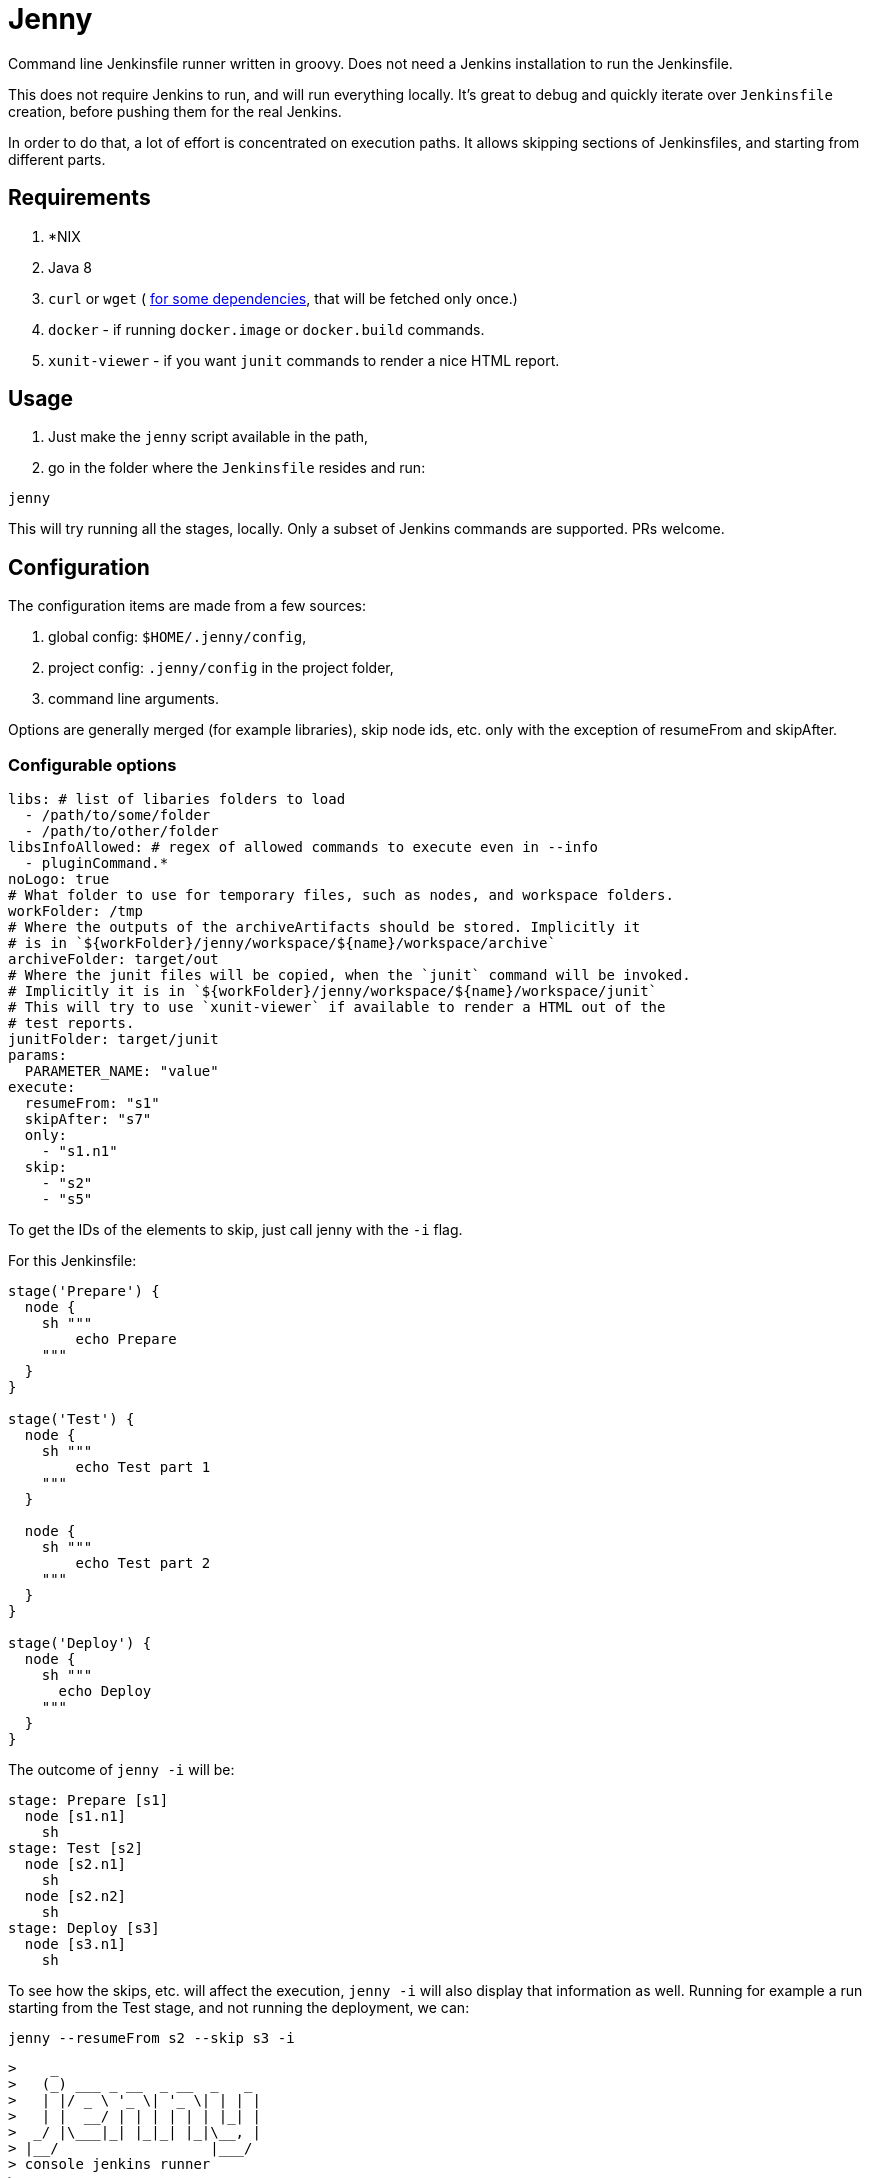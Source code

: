 = Jenny

Command line Jenkinsfile runner written in groovy. Does not need a Jenkins
installation to run the Jenkinsfile.

This does not require Jenkins to run, and will run everything locally. It's
great to debug and quickly iterate over `Jenkinsfile` creation, before pushing
them for the real Jenkins.

In order to do that, a lot of effort is concentrated on execution paths. It
allows skipping sections of Jenkinsfiles, and starting from different parts.

== Requirements

1. *NIX
2. Java 8
3. `curl` or `wget` ( link:./bin/download_dependencies.sh[for some
   dependencies], that will be fetched only once.)
4. `docker` - if running `docker.image` or `docker.build` commands.
5. `xunit-viewer` - if you want `junit` commands to render a nice HTML report.

== Usage

1. Just make the `jenny` script available in the path,
2. go in the folder where the `Jenkinsfile` resides and run:

[source,sh]
-----------------------------------------------------------------------------
jenny
-----------------------------------------------------------------------------

This will try running all the stages, locally. Only a subset of Jenkins
commands are supported. PRs welcome.

== Configuration

The configuration items are made from a few sources:

1. global config: `$HOME/.jenny/config`,
2. project config: `.jenny/config` in the project folder,
3. command line arguments.

Options are generally merged (for example libraries), skip node ids, etc. only
with the exception of resumeFrom and skipAfter.

=== Configurable options

[source,yaml]
-----------------------------------------------------------------------------
libs: # list of libaries folders to load
  - /path/to/some/folder
  - /path/to/other/folder
libsInfoAllowed: # regex of allowed commands to execute even in --info
  - pluginCommand.*
noLogo: true
# What folder to use for temporary files, such as nodes, and workspace folders.
workFolder: /tmp
# Where the outputs of the archiveArtifacts should be stored. Implicitly it
# is in `${workFolder}/jenny/workspace/${name}/workspace/archive`
archiveFolder: target/out
# Where the junit files will be copied, when the `junit` command will be invoked.
# Implicitly it is in `${workFolder}/jenny/workspace/${name}/workspace/junit`
# This will try to use `xunit-viewer` if available to render a HTML out of the
# test reports.
junitFolder: target/junit
params:
  PARAMETER_NAME: "value"
execute:
  resumeFrom: "s1"
  skipAfter: "s7"
  only:
    - "s1.n1"
  skip:
    - "s2"
    - "s5"
-----------------------------------------------------------------------------

To get the IDs of the elements to skip, just call jenny with the `-i` flag.

For this Jenkinsfile:

[source,groovy]
-----------------------------------------------------------------------------
stage('Prepare') {
  node {
    sh """
        echo Prepare
    """
  }
}

stage('Test') {
  node {
    sh """
        echo Test part 1
    """
  }

  node {
    sh """
        echo Test part 2
    """
  }
}

stage('Deploy') {
  node {
    sh """
      echo Deploy
    """
  }
}
-----------------------------------------------------------------------------

The outcome of `jenny -i` will be:

[source,groovy]
-----------------------------------------------------------------------------
stage: Prepare [s1]
  node [s1.n1]
    sh
stage: Test [s2]
  node [s2.n1]
    sh
  node [s2.n2]
    sh
stage: Deploy [s3]
  node [s3.n1]
    sh
-----------------------------------------------------------------------------

To see how the skips, etc. will affect the execution, `jenny -i` will also
display that information as well. Running for example a run starting from the
Test stage, and not running the deployment, we can:

[source,sh]
-----------------------------------------------------------------------------
jenny --resumeFrom s2 --skip s3 -i
-----------------------------------------------------------------------------

[source,text]
-----------------------------------------------------------------------------
>    _
>   (_) ___ _ __  _ __  _   _
>   | |/ _ \ '_ \| '_ \| | | |
>   | |  __/ | | | | | | |_| |
>  _/ |\___|_| |_|_| |_|\__, |
> |__/                  |___/
> console jenkins runner
> 
> jenny: Skipped stage s1
stage: Test [s2]
  node [s2.n1]
    sh
  node [s2.n2]
    sh
> jenny: Skipped stage s3
-----------------------------------------------------------------------------

Running it would also yield what we would expect:

[source,sh]
-----------------------------------------------------------------------------
jenny --resumeFrom s2 --skip s3 -i
-----------------------------------------------------------------------------

[source,text]
-----------------------------------------------------------------------------
>    _
>   (_) ___ _ __  _ __  _   _
>   | |/ _ \ '_ \| '_ \| | | |
>   | |  __/ | | | | | | |_| |
>  _/ |\___|_| |_|_| |_|\__, |
> |__/                  |___/
> console jenkins runner
> 
> jenny: Skipped stage s1
> ========================================================================
> = Stage: Test
> ========================================================================
> sh: ---------------------------------------

        echo Test part 1

> -------------------------------------------
Test part 1
> sh: ---------------------------------------

        echo Test part 2

> -------------------------------------------
Test part 2
> jenny: Skipped stage s3
-----------------------------------------------------------------------------


== Supported Commands

These are the commands where a specific implementation is made for them. If the
method is not found, it will be mocked with a NOOP function. If the last
parameter of the function is a callable, the callable will be invoked.

=== ansiColor

Only sets the `TERM` variable for the section. Does nothing else since the
outputs should be redirected anyway to the console. If you'll run this in your
actual Jenkins installation, you will need to install the AnsiColor plugin.

=== archiveArtifacts

Extract the given artifacts in the folder specified by the `archiveFolder` in
the config file.

=== booleanParam

Allow defining a boolean parameter in the `parameters` section.

=== build

Allow running a nested build triggered from the current build. The `job` must
point to a project folder configured in the jenny config, or a sibling folder
in case it's not starting with `.`, and is not configured. If it's starting
with a `.` then either the full relative name is configured in the jenny
config, and that one will be used, either the folder path will be resolved
relative to the current project folder.

=== checkout

Checkout the source in the workspace. This will actually just copy the project
folder into the current folder.

=== currentBuild

Current build information. The actual `currentResult` and `result` are not
currently checked for the stage execution, just being displayed.

=== deleteDir

Delete the current folder recursively.

=== dir

Change the current folder for the commands in the execution block.

=== docker

Allow running certain steps in a docker container. Both `docker.build` and
`docker.image` are supported.

`docker.image` has implemented: `run`, `withRun` and `inside`.

=== file

Specify a file for a `withCredentials`.

=== input

Ask for input from the user. If the user starts with the letter `n` it's
considered cancelled.

=== junit

Import and run `xunit-viewer` on the given xml files. This will generate a HTML
with the output of the JUnit tests.

If `xunit-viewer` is not available, then only the xml files will be available in the `junitFolder`.

=== node

Specify a node. It will just call the code on the local instance.

=== parallel

Parallel sections will be run iteratively in a non parallel fashion.

=== properties

Allow defining properties for the current file.

=== parameters

Allow defining parameters for the current Jenkinsfile. The parameters can be
overwritten at the execution using the `--param` flag.

=== pipelineTriggers

Allow registering what will trigger the build of this pipeline. Currently only
`upstream` is supported.

=== pwd

Get the current folder, or a temporary folder.

=== string

Define a string param in a `parameters` section.

=== sh

Execute a shell script on the local node.

=== stage

Define a stage. It will just printout its name, and execute the code inside.

=== upstream

Define an upstream dependency. It will just validate it, and print it out.

=== withCredentials

Will create the files given into, and delete them when the section is done.
The files must exist in the project or home folder into
`.jenny/credentials/NAME_OF_FILE`.  They can also be symlinks.

== Mocked Classes

Some classes are mocked in order to allow the `Jenkinsfile` files that were
written using those classes to function. Currently only the
`hudson.AbortException` is mocked, in order to be available in the classpath.

